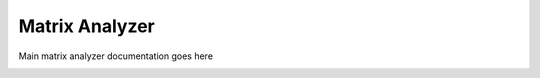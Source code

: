 .. _matrix_analyzer:

Matrix Analyzer
===============

Main matrix analyzer documentation goes here

.. image:: images/some_screnshot.png



